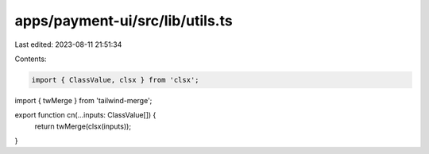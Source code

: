 apps/payment-ui/src/lib/utils.ts
================================

Last edited: 2023-08-11 21:51:34

Contents:

.. code-block:: ts

    import { ClassValue, clsx } from 'clsx';
import { twMerge } from 'tailwind-merge';

export function cn(...inputs: ClassValue[]) {
    return twMerge(clsx(inputs));
}


